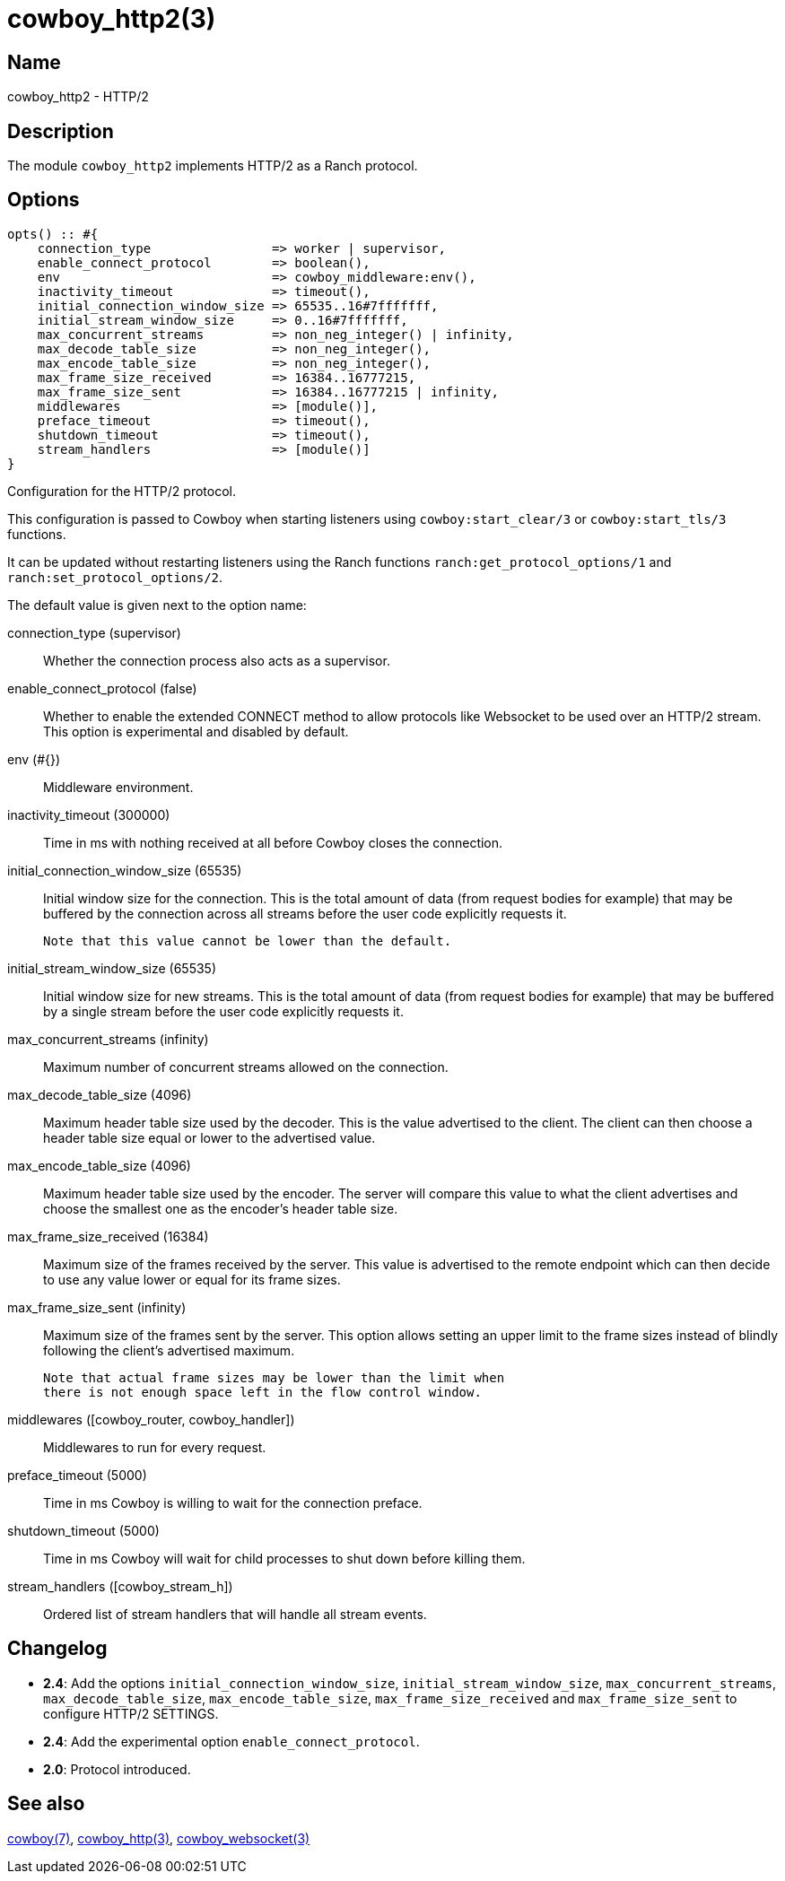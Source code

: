 = cowboy_http2(3)

== Name

cowboy_http2 - HTTP/2

== Description

The module `cowboy_http2` implements HTTP/2
as a Ranch protocol.

== Options

// @todo Might be worth moving cowboy_clear/tls/stream_h options
// to their respective manual, when they are added.

[source,erlang]
----
opts() :: #{
    connection_type                => worker | supervisor,
    enable_connect_protocol        => boolean(),
    env                            => cowboy_middleware:env(),
    inactivity_timeout             => timeout(),
    initial_connection_window_size => 65535..16#7fffffff,
    initial_stream_window_size     => 0..16#7fffffff,
    max_concurrent_streams         => non_neg_integer() | infinity,
    max_decode_table_size          => non_neg_integer(),
    max_encode_table_size          => non_neg_integer(),
    max_frame_size_received        => 16384..16777215,
    max_frame_size_sent            => 16384..16777215 | infinity,
    middlewares                    => [module()],
    preface_timeout                => timeout(),
    shutdown_timeout               => timeout(),
    stream_handlers                => [module()]
}
----

Configuration for the HTTP/2 protocol.

This configuration is passed to Cowboy when starting listeners
using `cowboy:start_clear/3` or `cowboy:start_tls/3` functions.

It can be updated without restarting listeners using the
Ranch functions `ranch:get_protocol_options/1` and
`ranch:set_protocol_options/2`.

The default value is given next to the option name:

connection_type (supervisor)::
    Whether the connection process also acts as a supervisor.

enable_connect_protocol (false)::
    Whether to enable the extended CONNECT method to allow
    protocols like Websocket to be used over an HTTP/2 stream.
    This option is experimental and disabled by default.

env (#{})::
    Middleware environment.

inactivity_timeout (300000)::
    Time in ms with nothing received at all before Cowboy closes the connection.

initial_connection_window_size (65535)::
    Initial window size for the connection. This is the total amount
    of data (from request bodies for example) that may be buffered
    by the connection across all streams before the user code
    explicitly requests it.
+
    Note that this value cannot be lower than the default.

initial_stream_window_size (65535)::
    Initial window size for new streams. This is the total amount
    of data (from request bodies for example) that may be buffered
    by a single stream before the user code explicitly requests it.

max_concurrent_streams (infinity)::
    Maximum number of concurrent streams allowed on the connection.

max_decode_table_size (4096)::
    Maximum header table size used by the decoder. This is the value advertised
    to the client. The client can then choose a header table size equal or lower
    to the advertised value.

max_encode_table_size (4096)::
    Maximum header table size used by the encoder. The server will compare this
    value to what the client advertises and choose the smallest one as the
    encoder's header table size.

max_frame_size_received (16384)::
    Maximum size of the frames received by the server. This value is
    advertised to the remote endpoint which can then decide to use
    any value lower or equal for its frame sizes.

max_frame_size_sent (infinity)::
    Maximum size of the frames sent by the server. This option allows
    setting an upper limit to the frame sizes instead of blindly
    following the client's advertised maximum.
+
    Note that actual frame sizes may be lower than the limit when
    there is not enough space left in the flow control window.

middlewares ([cowboy_router, cowboy_handler])::
    Middlewares to run for every request.

preface_timeout (5000)::
    Time in ms Cowboy is willing to wait for the connection preface.

shutdown_timeout (5000)::
    Time in ms Cowboy will wait for child processes to shut down before killing them.

stream_handlers ([cowboy_stream_h])::
    Ordered list of stream handlers that will handle all stream events.

== Changelog

* *2.4*: Add the options `initial_connection_window_size`,
         `initial_stream_window_size`, `max_concurrent_streams`,
         `max_decode_table_size`, `max_encode_table_size`,
         `max_frame_size_received` and `max_frame_size_sent`
         to configure HTTP/2 SETTINGS.
* *2.4*: Add the experimental option `enable_connect_protocol`.
* *2.0*: Protocol introduced.

== See also

link:man:cowboy(7)[cowboy(7)],
link:man:cowboy_http(3)[cowboy_http(3)],
link:man:cowboy_websocket(3)[cowboy_websocket(3)]
